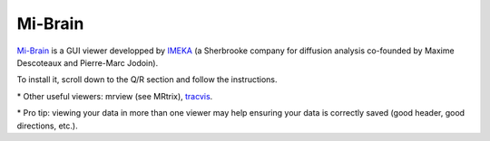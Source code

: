 .. _common-tools:


Mi-Brain
========

`Mi-Brain <https://github.com/imeka/mi-brain/releases>`_ is a GUI viewer developped by `IMEKA <https://imeka.ca/>`_ (a Sherbrooke company for diffusion analysis co-founded by Maxime Descoteaux and Pierre-Marc Jodoin).

To install it, scroll down to the Q/R section and follow the instructions.


\* Other useful viewers: mrview (see MRtrix), `tracvis <http://trackvis.org/download/>`_.

\* Pro tip: viewing your data in more than one viewer may help ensuring your data is correctly saved (good header, good directions, etc.).
